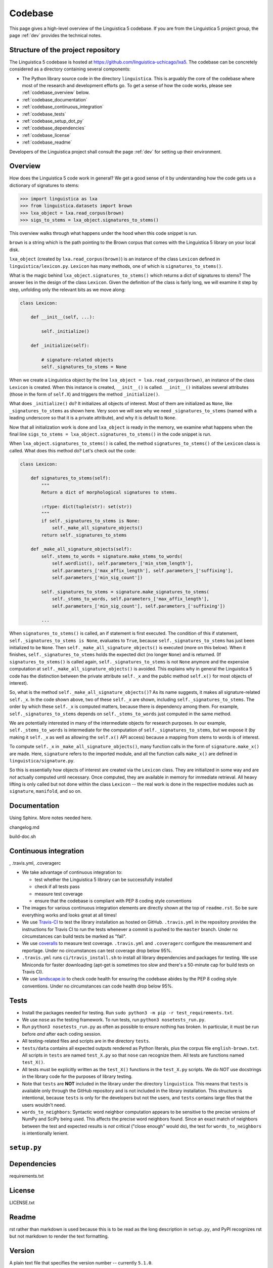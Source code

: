 .. _codebase:

Codebase
========

This page gives a high-level overview of the Linguistica 5 codebase.
If you are from the Linguistica 5 project group, the page :ref:`dev`
provides the technical notes.

.. _codebase_structure:

Structure of the project repository
-----------------------------------

The Linguistica 5 codebase is hosted at https://github.com/linguistica-uchicago/lxa5.
The codebase can be concretely considered as a directory containing several
components:

* The Python library source code in the directory ``linguistica``.
  This is arguably the core of the codebase where most of the research and development
  efforts go.
  To get a sense of how the code works,
  please see :ref:`codebase_overview` below.

* :ref:`codebase_documentation`

* :ref:`codebase_continuous_integration`

* :ref:`codebase_tests`

* :ref:`codebase_setup_dot_py`

* :ref:`codebase_dependencies`

* :ref:`codebase_license`

* :ref:`codebase_readme`

Developers of the Linguistica project shall consult the page :ref:`dev` for
setting up their environment.


.. _codebase_overview:

Overview
--------

How does the Linguistica 5 code work in general?
We get a good sense of it by understanding how the code gets us a dictionary of
signatures to stems:

.. code:: python

    >>> import linguistica as lxa
    >>> from linguistica.datasets import brown
    >>> lxa_object = lxa.read_corpus(brown)
    >>> sigs_to_stems = lxa_object.signatures_to_stems()

This overview walks through what happens under the hood
when this code snippet is run.

``brown`` is a string which is the path pointing to the Brown corpus that comes
with the Linguistica 5 library on your local disk.

``lxa_object`` (created by ``lxa.read_corpus(brown)``) is an instance of the class
``Lexicon`` defined in ``linguistica/lexicon.py``.
``Lexicon`` has many methods, one of which is ``signatures_to_stems()``.

What is the magic behind ``lxa_object.signatures_to_stems()``
which returns a dict of signatures to stems?
The answer lies in the design of the class ``Lexicon``.
Given the definition of the class is fairly long, we will examine it step by step,
unfolding only the relevant bits as we move along:

.. code::

    class Lexicon:

        def __init__(self, ...):

            self._initialize()

        def _initialize(self):

            # signature-related objects
            self._signatures_to_stems = None

When we create a Linguistica object by the line ``lxa_object = lxa.read_corpus(brown)``,
an instance of the class ``Lexicon`` is created.
When this instance is created, ``__init__()`` is called.
``__init__()`` initializes several attributes (those in the form of ``self.X``)
and triggers the method ``_initialize()``.

What does ``_initialize()`` do? It initializes all objects of interest.
Most of them are initialized as ``None``, like ``_signatures_to_stems``
as shown here. Very soon we will see why we need ``_signatures_to_stems``
(named with a leading underscore so that it is a private attribute),
and why it is default to ``None``.

Now that all initialization work is done and ``lxa_object`` is ready in the memory,
we examine what happens when the final line
``sigs_to_stems = lxa_object.signatures_to_stems()`` in the code snippet is run.

When ``lxa_object.signatures_to_stems()`` is called, the method
``signatures_to_stems()`` of the ``Lexicon`` class is called.
What does this method do? Let's check out the code:

.. code::

    class Lexicon:

        def signatures_to_stems(self):
            """
            Return a dict of morphological signatures to stems.

            :rtype: dict(tuple(str): set(str))
            """
            if self._signatures_to_stems is None:
                self._make_all_signature_objects()
            return self._signatures_to_stems

        def _make_all_signature_objects(self):
            self._stems_to_words = signature.make_stems_to_words(
                self.wordlist(), self.parameters_['min_stem_length'],
                self.parameters_['max_affix_length'], self.parameters_['suffixing'],
                self.parameters_['min_sig_count'])

            self._signatures_to_stems = signature.make_signatures_to_stems(
                self._stems_to_words, self.parameters_['max_affix_length'],
                self.parameters_['min_sig_count'], self.parameters_['suffixing'])

            ...

When ``signatures_to_stems()`` is called, an if statement is first executed.
The condition of this if statement, ``self._signatures_to_stems is None``,
evaluates to ``True``, because ``self._signatures_to_stems`` has just been
initialized to be ``None``. Then ``self._make_all_signature_objects()`` is
executed (more on this below).
When it finishes, ``self._signatures_to_stems`` holds the expected
dict (no longer ``None``) and is returned.
(If ``signatures_to_stems()`` is called again, ``self._signatures_to_stems``
is not ``None`` anymore and the expensive computation at ``self._make_all_signature_objects()``
is avoided. This explains why in general the Linguistica 5 code has the distinction
between the private attribute ``self._x`` and the public method ``self.x()``
for most objects of interest).

So, what is the method ``self._make_all_signature_objects()``? As its name suggests,
it makes all signature-related ``self._x``. In the code shown above,
two of these ``self._x`` are shown, including ``self._signatures_to_stems``.
The order by which these ``self._x`` is computed matters,
because there is dependency among them. For example, ``self._signatures_to_stems``
depends on ``self._stems_to_words`` just computed in the same method.

We are potentially interested in many of the intermediate objects for
research purposes. In our example, ``self._stems_to_words`` is intermediate
for the computation of ``self._signatures_to_stems``, but we expose it
(by making it ``self._x`` as well as allowing the ``self.x()`` API access)
because a mapping from stems to words is of interest.

To compute ``self._x`` in ``_make_all_signature_objects()``, many function calls
in the form of ``signature.make_x()`` are made. Here, ``signature`` refers
to the imported module, and all the function calls ``make_x()`` are defined
in ``linguistica/signature.py``.

So this is essentially how objects of interest are created via the ``Lexicon``
class. They are initialized in some way and are *not* actually
computed until necessary. Once computed, they are available in memory for
immediate retrieval. All heavy lifting is only called but not done within
the class ``Lexicon`` -- the real work is done in the respective modules
such as ``signature``, ``manifold``, and so on.


.. _codebase_documentation:

Documentation
-------------

Using Sphinx. More notes needed here.

changelog.md

build-doc.sh


.. _codebase_continuous_integration:

Continuous integration
----------------------

, .travis.yml, .coveragerc

* We take advantage of continuous integration to:

  * test whether the Linguistica 5 library can be successfully installed
  * check if all tests pass
  * measure test coverage
  * ensure that the codebase is compliant with PEP 8 coding style conventions

* The images for various continuous integration elements are directly shown
  at the top of ``readme.rst``. So be sure everything works and looks great
  at all times!

* We use `Travis-CI <https://travis-ci.org/>`_ to test the library installation
  as hosted on GitHub.
  ``.travis.yml`` in the repository provides the instructions for Travis CI to
  run the tests whenever a commit is pushed to the ``master`` branch.
  Under no circumstances can build tests be marked as "fail".

* We use `coveralls <https://coveralls.io/>`_ to measure test coverage.
  ``.travis.yml`` and ``.coveragerc`` configure the measurement and reportage.
  Under no circumstances can test coverage drop below 95%.

* ``.travis.yml`` runs ``ci/travis_install.sh`` to install all library
  dependencies and packages for testing. We use Miniconda for faster
  downloading
  (apt-get is sometimes too slow and there's a 50-minute cap for build tests
  on Travis CI).

* We use `landscape.io <https://landscape.io>`_ to check code health for
  ensuring the codebase abides by the PEP 8 coding style conventions.
  Under no circumstances can code health drop below 95%.

.. _codebase_tests:

Tests
-----

* Install the packages needed for testing. Run
  ``sudo python3 -m pip -r test_requirements.txt``.

* We use ``nose`` as the testing framework.
  To run tests, run ``python3 nosetests_run.py``.

* Run ``python3 nosetests_run.py``
  as often as possible to ensure nothing has broken.
  In particular, it must be run before *and* after each coding session.

* All testing-related files and scripts are in the directory ``tests``.

* ``tests/data`` contains all expected outputs rendered
  as Python literals, plus the corpus file ``english-brown.txt``.
  All scripts in ``tests`` are named ``test_X.py`` so that ``nose`` can
  recognize them. All tests are functions named ``test_X()``.

* All tests must be explicitly written as the ``test_X()`` functions in the
  ``test_X.py`` scripts.
  We do *NOT* use docstrings in the library code for the
  purposes of library testing.

* Note that ``tests`` are **NOT** included in the library under the directory
  ``linguistica``. This means that ``tests`` is available only through
  the GitHub repository and is not included in the library installation.
  This structure is intentional, because ``tests`` is only for the developers
  but not the users, and ``tests`` contains large files that the users
  wouldn't need.


* ``words_to_neighbors``:
  Syntactic word neighbor computation appears to be sensitive to the precise
  versions of NumPy and SciPy being used.
  This affects the precise word
  neighbors found. Since an exact match of neighbors between the test and
  expected results is *not* critical ("close enough" would do), the
  test for ``words_to_neighbors`` is intentionally lenient.


.. _codebase_setup_dot_py:

``setup.py``
------------


.. _codebase_dependencies:

Dependencies
------------

requirements.txt


.. _codebase_license:

License
-------

LICENSE.txt


.. _codebase_readme:

Readme
------

rst rather than markdown is used
because this is to be read as the
long description in ``setup.py``,
and PyPI recognizes rst but not markdown
to render the text formatting.


Version
-------

A plain text file that specifies the version number -- currently ``5.1.0``.

Defined in `linguistica/VERSION` and nowhere else.

* **Version number:** We follow http://semver.org/ for the ``major.minor.patch``
  format.
  The current version is ``5.1.0``.
  The major version is ``5`` because there's John's Linguistica 3 & 4
  written in C++.
  The minor version is ``1`` rather than ``0`` because John has his in-house
  ``5.0`` written in Python 2 circa/before 2012.
  The version number is specified in ``linguistica/VERSION`` (and nowhere else).


Graphical user interface
------------------------

(To be updated)

* Because SIP and PyQt5 are required for the GUI but their installation
  is possibly non-trivial, they are designated as *optional* dependencies
  for Linguistica 5 (the GUI is not an absolute must-have for Linguistica 5
  to work).

* The GUI code is in ``linguistica/gui``. The GUI is launched by
  calling ``linguistica.gui.main()`` in ``linguistica/__main__.py``.

* All GUI code is accessible through only ``linguistica.gui.main()``
  defined in ``linguistica/gui/__init__.py``.
  This is important, because PyQt5 may potentially be unavailable
  at the user's system. The ``__init__.py`` safeguards against import errors,
  but other ``.py`` files in ``linguistica/gui`` do not.
  Relatedly, when ``linguistica.gui.main()`` is to be called
  (as in ``linguistica/__main__.py``), there is always code that checks
  whether PyQt5 is importable before ``linguistica.gui.main()`` can
  actually be called.


Command line interface
----------------------

(To be updated)

* The CLI code is in ``linguistica/cli.py``, all wrapped in
  ``linguistica.cli.main()`` called in ``linguistica/__main__.py``.

* We don't output ``words_to_contexts``
  and ``contexts_to_words``, because they are huge...
  Or we could just output those whose counts are higher than some threshold?



``linguistica/__main__.py``
---------------------------

For running GUI and CLI


``linguistica/__init__.py``
---------------------------

``__init__.py`` sets up the functions for reading data.


``linguistica/release.py``
--------------------------

Metadata of the library (version etc)


``linguistica/util.py``
-----------------------

Constants and various utility functions.


``linguistica/lexicon.py``
--------------------------

The ``Lexicon`` class.


``linguistica/ngram.py``
------------------------

This ``ngram`` module is to get the word ngrams.


``linguistica/signature.py``
----------------------------

* Morphological signatures should really be sets, but they are tuples
  (e.g. ``('NULL', 's')``) with affixes ordered alphabetically.
  The signatures are very often the keys in some dicts, and Python doesn't
  allow sets to be dict keys...


``linguistica/phon.py``
-----------------------

The ``phon`` module is to perform various phonology-related computations.


``linguistica/trie.py``
-----------------------

Left-to-right and right-to-left tries. Successors. Predecessors.


``linguistica/manifold.py``
---------------------------

Syntactic word neighbors


``linguistica/fsm.py``
----------------------

(Forthcoming)
